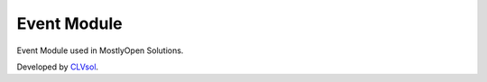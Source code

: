 Event Module
============

Event Module used in MostlyOpen Solutions.

Developed by `CLVsol <https://clvsol.com>`_.
